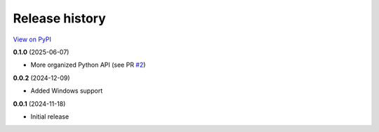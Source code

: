 Release history
===============

`View on PyPI <https://pypi.org/project/w9-pathfinding/#history>`_

**0.1.0** (2025-06-07)

- More organized Python API (see PR `#2 <https://github.com/w9PcJLyb/pathfinding/pull/2>`_)

**0.0.2** (2024-12-09)

- Added Windows support

**0.0.1** (2024-11-18)

- Initial release

